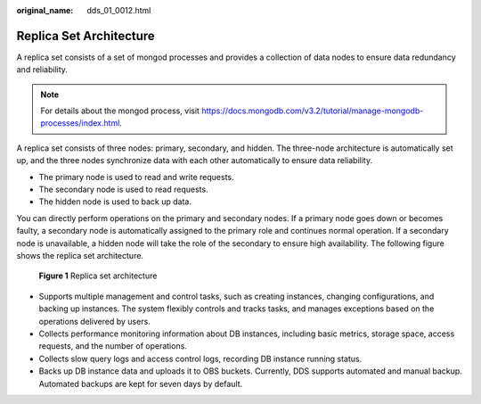 :original_name: dds_01_0012.html

.. _dds_01_0012:

Replica Set Architecture
========================

A replica set consists of a set of mongod processes and provides a collection of data nodes to ensure data redundancy and reliability.

.. note::

   For details about the mongod process, visit https://docs.mongodb.com/v3.2/tutorial/manage-mongodb-processes/index.html.

A replica set consists of three nodes: primary, secondary, and hidden. The three-node architecture is automatically set up, and the three nodes synchronize data with each other automatically to ensure data reliability.

-  The primary node is used to read and write requests.
-  The secondary node is used to read requests.
-  The hidden node is used to back up data.

You can directly perform operations on the primary and secondary nodes. If a primary node goes down or becomes faulty, a secondary node is automatically assigned to the primary role and continues normal operation. If a secondary node is unavailable, a hidden node will take the role of the secondary to ensure high availability. The following figure shows the replica set architecture.


.. figure:: /_static/images/en-us_image_0284275085.png
   :alt: **Figure 1** Replica set architecture

   **Figure 1** Replica set architecture

-  Supports multiple management and control tasks, such as creating instances, changing configurations, and backing up instances. The system flexibly controls and tracks tasks, and manages exceptions based on the operations delivered by users.
-  Collects performance monitoring information about DB instances, including basic metrics, storage space, access requests, and the number of operations.
-  Collects slow query logs and access control logs, recording DB instance running status.
-  Backs up DB instance data and uploads it to OBS buckets. Currently, DDS supports automated and manual backup. Automated backups are kept for seven days by default.
